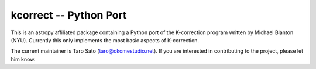 =======================
kcorrect -- Python Port
=======================

This is an astropy affiliated package containing a Python port of 
the K-correction program written by Michael Blanton (NYU).  
Currently this only implements the most basic aspects of 
K-correction.

The current maintainer is Taro Sato (taro@okomestudio.net).  If you
are interested in contributing to the project, please let him
know.
